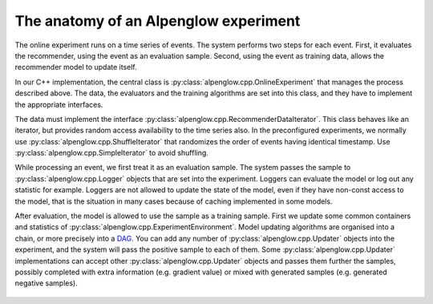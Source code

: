 The anatomy of an Alpenglow experiment
======================================

The online experiment runs on a time series of events.  The system performs two steps for each event.  First, it evaluates the recommender, using the event as an evaluation sample.  Second, using the event as training data, allows the recommender model to update itself.

In our C++ implementation, the central class is :py:class:`alpenglow.cpp.OnlineExperiment` that manages the process described above.  The data, the evaluators and the training algorithms are set into this class, and they have to implement the appropriate interfaces. 

.. image:: class_diagram_of_experiment.png

The data must implement the interface :py:class:`alpenglow.cpp.RecommenderDataIterator`.  This class behaves like an iterator, but provides random access availability to the time series also.  In the preconfigured experiments, we normally use :py:class:`alpenglow.cpp.ShuffleIterator` that randomizes the order of events having identical timestamp.  Use :py:class:`alpenglow.cpp.SimpleIterator` to avoid shuffling.

.. image:: sequence_of_experiment.png

While processing an event, we first treat it as an evaluation sample.  The system passes the sample to :py:class:`alpenglow.cpp.Logger` objects that are set into the experiment.  Loggers can evaluate the model or log out any statistic for example.  Loggers are not allowed to update the state of the model, even if they have non-const access to the model, that is the situation in many cases because of caching implemented in some models.

After evaluation, the model is allowed to use the sample as a training sample.  First we update some common containers and statistics of :py:class:`alpenglow.cpp.ExperimentEnvironment`. Model updating algorithms are organised into a chain, or more precisely into a DAG_.  You can add any number of :py:class:`alpenglow.cpp.Updater` objects into the experiment, and the system will pass the positive sample to each of them.  Some :py:class:`alpenglow.cpp.Updater` implementations can accept other :py:class:`alpenglow.cpp.Updater` objects and passes them further the samples, possibly completed with extra information (e.g. gradient value) or mixed with generated samples (e.g. generated negative samples).

 .. _DAG: https://en.wikipedia.org/wiki/Directed_acyclic_graph
